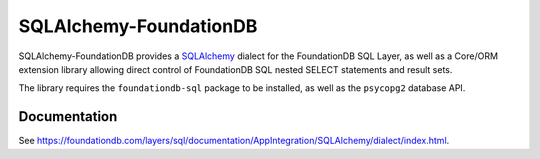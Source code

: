 ========================
SQLAlchemy-FoundationDB
========================

SQLAlchemy-FoundationDB provides a `SQLAlchemy <http://www.sqlalchemy.org>`_
dialect for the FoundationDB SQL Layer, as well as
a Core/ORM extension library allowing direct control of FoundationDB SQL nested
SELECT statements and result sets.

The library requires the ``foundationdb-sql`` package to be installed, as well as the
``psycopg2`` database API.

Documentation
=============

See https://foundationdb.com/layers/sql/documentation/AppIntegration/SQLAlchemy/dialect/index.html.

